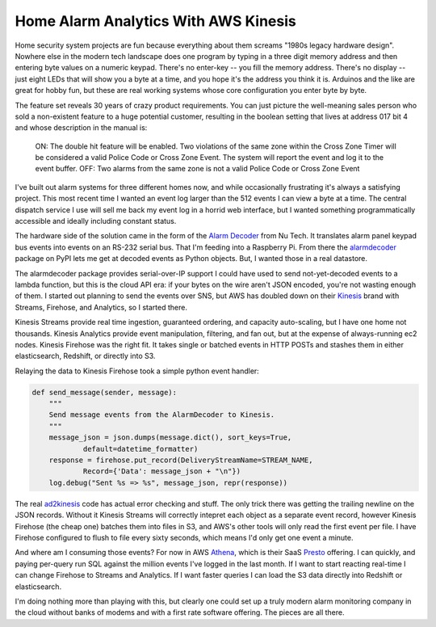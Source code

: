 Home Alarm Analytics With AWS Kinesis
=====================================

Home security system projects are fun because everything about them screams
"1980s legacy hardware design".  Nowhere else in the modern tech landscape
does one program by typing in a three digit memory address and then entering
byte values on a numeric keypad.  There's no enter-key -- you fill the
memory address.  There's no display -- just eight LEDs that will show you
a byte at a time, and you hope it's the address you think it is.  Arduinos
and the like are great for hobby fun, but these are real working systems
whose core configuration you enter byte by byte.

The feature set reveals 30 years of crazy product requirements.  You can
just picture the well-meaning sales person who sold a non-existent feature
to a huge potential customer, resulting in the boolean setting that lives
at address 017 bit 4 and whose description in the manual is:

.. pull-quote::

    ON: The double hit feature will be enabled. Two violations of the same
    zone within the Cross Zone Timer will be considered a valid Police Code
    or Cross Zone Event. The system will report the event and log it to the
    event buffer. OFF: Two alarms from the same zone is not a valid Police
    Code or Cross Zone Event

I've built out alarm systems for three different homes now, and while
occasionally frustrating it's always a satisfying project.  This most
recent time I wanted an event log larger than the 512 events I can view
a byte at a time.  The central dispatch service I use will sell me back my
event log in a horrid web interface, but I wanted something
programmatically accessible and ideally including constant status.

The hardware side of the solution came in the form of the `Alarm Decoder`_
from Nu Tech.  It translates alarm panel keypad bus events into events on
an RS-232 serial bus.  That I'm feeding into a Raspberry Pi.  From there
the alarmdecoder_ package on PyPI lets me get at decoded events as
Python objects.  But, I wanted those in a real datastore.

.. _Alarm Decoder: http://www.alarmdecoder.com/
.. _alarmdecoder: https://pypi.python.org/pypi/alarmdecoder

.. read_more

The alarmdecoder package provides serial-over-IP support I could have used
to send not-yet-decoded events to a lambda function, but this is the cloud
API era: if your bytes on the wire aren't JSON encoded, you're not wasting
enough of them.  I started out planning to send the events over SNS, but
AWS has doubled down on their Kinesis_ brand with Streams, Firehose, and
Analytics, so I started there.

Kinesis Streams provide real time ingestion, guaranteed ordering, and
capacity auto-scaling, but I have one home not thousands.  Kinesis
Analytics provide event manipulation, filtering, and fan out, but at the
expense of always-running ec2 nodes.  Kinesis Firehose was the right fit.
It takes single or batched events in HTTP POSTs and stashes them in either
elasticsearch, Redshift, or directly into S3.

Relaying the data to Kinesis Firehose took a simple python event handler:

.. code:: python

    def send_message(sender, message):
        """
        Send message events from the AlarmDecoder to Kinesis.
        """
        message_json = json.dumps(message.dict(), sort_keys=True,
                default=datetime_formatter)
        response = firehose.put_record(DeliveryStreamName=STREAM_NAME,
                Record={'Data': message_json + "\n"})
        log.debug("Sent %s => %s", message_json, repr(response))

The real ad2kinesis_ code has actual error checking and stuff.  The only
trick there was getting the trailing newline on the JSON records.  Without
it Kinesis Streams will correctly intepret each object as a separate
event record, however Kinesis Firehose (the cheap one) batches them into
files in S3, and AWS's other tools will only read the first event per file.
I have Firehose configured to flush to file every sixty seconds, which
means I'd only get one event a minute.

And where am I consuming those events?  For now in AWS Athena_, which is
their SaaS Presto_ offering.  I can quickly, and paying per-query run SQL
against the million events I've logged in the last month.  If I want to
start reacting real-time I can change Firehose to Streams and Analytics.
If I want faster queries I can load the S3 data directly into Redshift or
elasticsearch.

I'm doing nothing more than playing with this, but clearly one could set up
a truly modern alarm monitoring company in the cloud without banks of
modems and with a first rate software offering.  The pieces are all there.

.. _Kinesis: https://aws.amazon.com/kinesis/
.. _ad2kinesis: https://bitbucket.org/Ry4an/ad2kinesis/
.. _Athena: https://aws.amazon.com/athena/
.. _Presto: https://prestodb.io/

.. raw:: html

    <script type="text/javascript" src="https://ry4an.org/unblog/static/syntaxhighlighter/shCore.js"></script>
    <script type="text/javascript" src="https://ry4an.org/unblog/static/syntaxhighlighter/shBrushPython.js"></script>
    <link type="text/css" rel="stylesheet" href="https://ry4an.org/unblog/static/syntaxhighlighter/shCoreDefault.css"/>
    <script type="text/javascript">SyntaxHighlighter.defaults.toolbar=false; SyntaxHighlighter.all();</script>

.. tags: python,ideas-built,software,home,security
